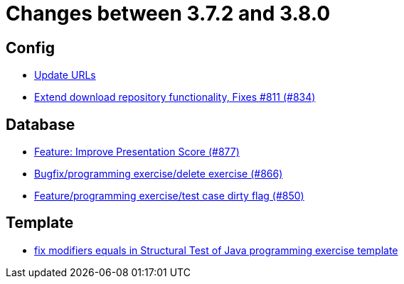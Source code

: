 = Changes between 3.7.2 and 3.8.0

== Config

* link:https://www.github.com/ls1intum/Artemis/commit/7dae4df504898e15c780f285b99450832ab0ff0d[Update URLs]
* link:https://www.github.com/ls1intum/Artemis/commit/2cee5ad7745c748d35944c5930c440a705d038d6[Extend download repository functionality, Fixes #811 (#834)]


== Database

* link:https://www.github.com/ls1intum/Artemis/commit/e7fb5dca5fb4d5783155745737a9df0f73d0f2e5[Feature: Improve Presentation Score (#877)]
* link:https://www.github.com/ls1intum/Artemis/commit/00cd90a3244d0bb2b89e2892995c145e9e04676a[Bugfix/programming exercise/delete exercise (#866)]
* link:https://www.github.com/ls1intum/Artemis/commit/1f2d60517d270cdaaa544c7830deab3ce95ef966[Feature/programming exercise/test case dirty flag (#850)]


== Template

* link:https://www.github.com/ls1intum/Artemis/commit/00c6fd1ae8aa59f824d3ebbd29aa9fcb82310843[fix modifiers equals in Structural Test of Java programming exercise template]


